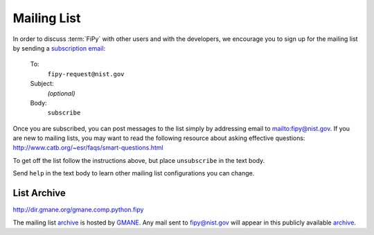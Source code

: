 ------------
Mailing List
------------

In order to discuss :term:`FiPy` with other users and with the developers,
we encourage you to sign up for the mailing list by sending a
`subscription email <mailto:fipy-request@nist.gov?&body=subscribe>`__:

    To:
	``fipy-request@nist.gov``

    Subject:
	*(optional)*

    Body:
	``subscribe``

Once you are subscribed, you can post messages to the list simply by
addressing email to mailto:fipy@nist.gov. If you are new to mailing
lists, you may want to read the following resource about asking
effective questions:  http://www.catb.org/~esr/faqs/smart-questions.html

To get off the list follow the instructions above, but place
``unsubscribe`` in the text body.

Send ``help`` in the text body to learn other mailing list configurations
you can change.

List Archive
------------

http://dir.gmane.org/gmane.comp.python.fipy

The mailing list archive_ is hosted by GMANE_. Any mail sent to
fipy@nist.gov will appear in this publicly available archive_.

.. _GMANE:    http://gmane.org/

.. _archive: http://dir.gmane.org/gmane.comp.python.fipy
